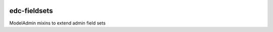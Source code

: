 |pypi| |travis| |coverage|

edc-fieldsets
-------------
ModelAdmin mixins to extend admin field sets


.. |pypi| image:: https://img.shields.io/pypi/v/edc-fieldsets.svg
    :target: https://pypi.python.org/pypi/edc-fieldsets
    :alt: Latest version released on PyPi
    
.. |travis| image:: https://img.shields.io/travis/v/edc-fieldsets.svg
    :target: https://pypi.python.org/pypi/edc-fieldsets
    :alt: Latest version released on PyPi
    
.. |coverage| image:: https://img.shields.io/coveralls/erikvw/edc-fieldsets/develop.svg
    :target: https://coveralls.io/r/erikvw/edc-fieldsets/branch=develop
    :alt: Test coverage

